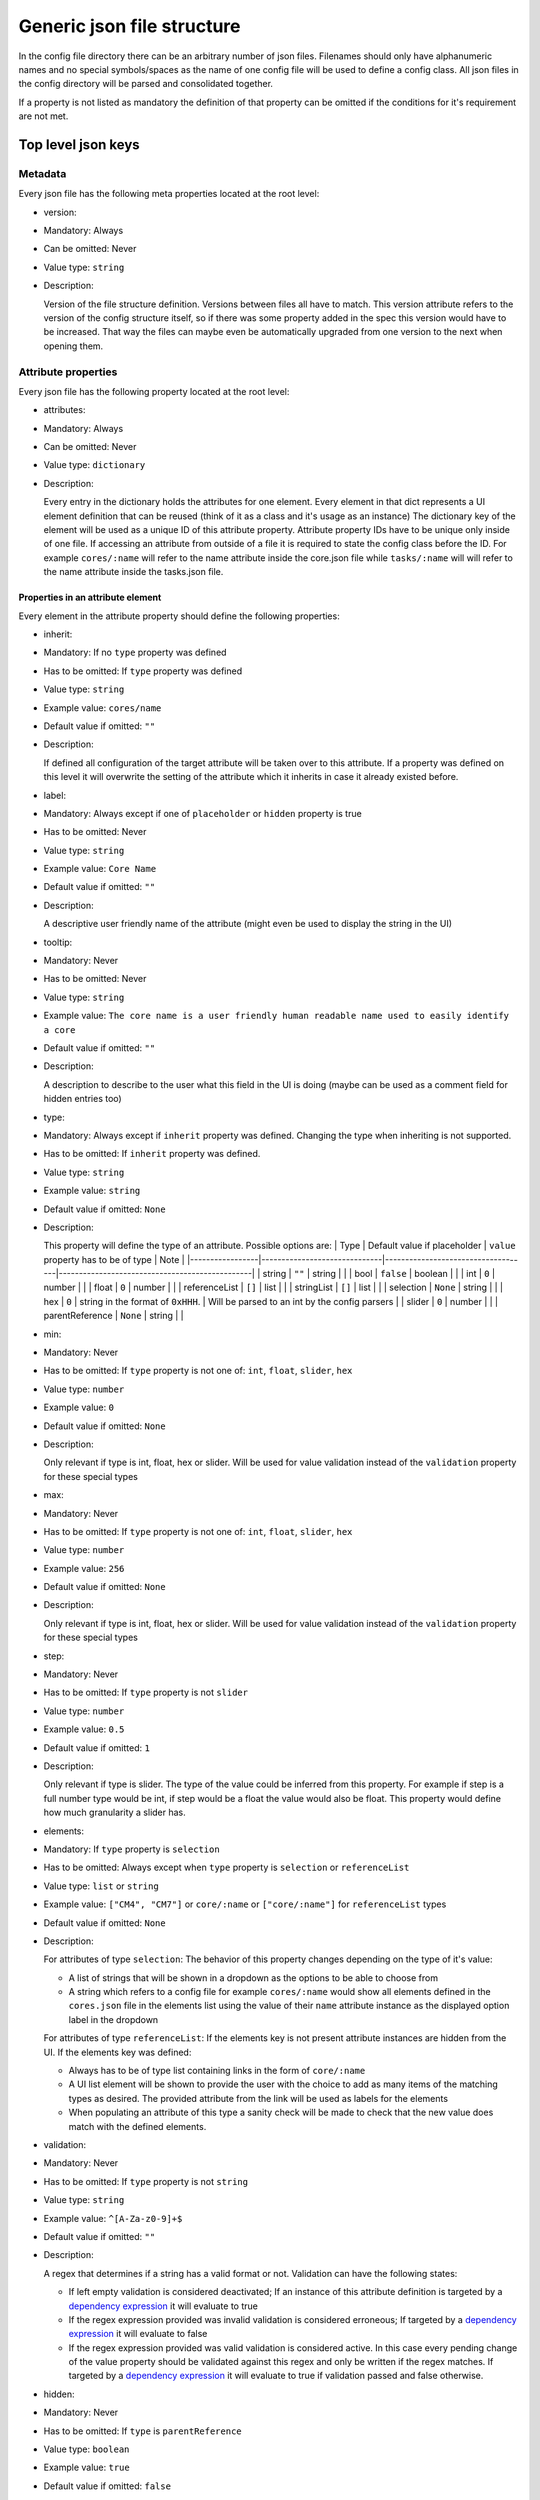 Generic json file structure
===========================

In the config file directory there can be an arbitrary number of json
files. Filenames should only have alphanumeric names and no special
symbols/spaces as the name of one config file will be used to define a
config class. All json files in the config directory will be parsed and
consolidated together.

If a property is not listed as mandatory the definition of that property
can be omitted if the conditions for it's requirement are not met.

Top level json keys
-------------------

Metadata
~~~~~~~~

Every json file has the following meta properties located at the root
level:

-  version:
-  Mandatory: Always
-  Can be omitted: Never
-  Value type: ``string``
-  Description:

   Version of the file structure definition. Versions between files all
   have to match. This version attribute refers to the version of the
   config structure itself, so if there was some property added in the
   spec this version would have to be increased. That way the files can
   maybe even be automatically upgraded from one version to the next
   when opening them.

Attribute properties
~~~~~~~~~~~~~~~~~~~~

Every json file has the following property located at the root level:

-  attributes:
-  Mandatory: Always
-  Can be omitted: Never
-  Value type: ``dictionary``
-  Description:

   Every entry in the dictionary holds the attributes for one element.
   Every element in that dict represents a UI element definition that
   can be reused (think of it as a class and it's usage as an instance)
   The dictionary key of the element will be used as a unique ID of this
   attribute property. Attribute property IDs have to be unique only
   inside of one file. If accessing an attribute from outside of a file
   it is required to state the config class before the ID. For example
   ``cores/:name`` will refer to the name attribute inside the core.json
   file while ``tasks/:name`` will will refer to the name attribute
   inside the tasks.json file.

Properties in an attribute element
^^^^^^^^^^^^^^^^^^^^^^^^^^^^^^^^^^

Every element in the attribute property should define the following
properties:

-  inherit:
-  Mandatory: If no ``type`` property was defined
-  Has to be omitted: If ``type`` property was defined
-  Value type: ``string``
-  Example value: ``cores/name``
-  Default value if omitted: ``""``
-  Description:

   If defined all configuration of the target attribute will be taken
   over to this attribute. If a property was defined on this level it
   will overwrite the setting of the attribute which it inherits in case
   it already existed before.
-  label:
-  Mandatory: Always except if one of ``placeholder`` or ``hidden``
   property is true
-  Has to be omitted: Never
-  Value type: ``string``
-  Example value: ``Core Name``
-  Default value if omitted: ``""``
-  Description:

   A descriptive user friendly name of the attribute (might even be used
   to display the string in the UI)
-  tooltip:
-  Mandatory: Never
-  Has to be omitted: Never
-  Value type: ``string``
-  Example value:
   ``The core name is a user friendly human readable name used to easily identify a core``
-  Default value if omitted: ``""``
-  Description:

   A description to describe to the user what this field in the UI is
   doing (maybe can be used as a comment field for hidden entries too)
-  type:
-  Mandatory: Always except if ``inherit`` property was defined.
   Changing the type when inheriting is not supported.
-  Has to be omitted: If ``inherit`` property was defined.
-  Value type: ``string``
-  Example value: ``string``
-  Default value if omitted: ``None``
-  Description:

   This property will define the type of an attribute. Possible options
   are: \| Type \| Default value if placeholder \| ``value`` property
   has to be of type \| Note \|
   \|-----------------\|------------------------------\|------------------------------------\|------------------------------------------------\|
   \| string \| ``""`` \| string \| \| \| bool \| ``false`` \| boolean
   \| \| \| int \| ``0`` \| number \| \| \| float \| ``0`` \| number \|
   \| \| referenceList \| ``[]`` \| list \| \| \| stringList \| ``[]``
   \| list \| \| \| selection \| ``None`` \| string \| \| \| hex \|
   ``0`` \| string in the format of ``0xHHH``. \| Will be parsed to an
   int by the config parsers \| \| slider \| ``0`` \| number \| \| \|
   parentReference \| ``None`` \| string \| \|
-  min:
-  Mandatory: Never
-  Has to be omitted: If ``type`` property is not one of: ``int``,
   ``float``, ``slider``, ``hex``
-  Value type: ``number``
-  Example value: ``0``
-  Default value if omitted: ``None``
-  Description:

   Only relevant if type is int, float, hex or slider. Will be used for
   value validation instead of the ``validation`` property for these
   special types
-  max:
-  Mandatory: Never
-  Has to be omitted: If ``type`` property is not one of: ``int``,
   ``float``, ``slider``, ``hex``
-  Value type: ``number``
-  Example value: ``256``
-  Default value if omitted: ``None``
-  Description:

   Only relevant if type is int, float, hex or slider. Will be used for
   value validation instead of the ``validation`` property for these
   special types
-  step:
-  Mandatory: Never
-  Has to be omitted: If ``type`` property is not ``slider``
-  Value type: ``number``
-  Example value: ``0.5``
-  Default value if omitted: ``1``
-  Description:

   Only relevant if type is slider. The type of the value could be
   inferred from this property. For example if step is a full number
   type would be int, if step would be a float the value would also be
   float. This property would define how much granularity a slider has.
-  elements:
-  Mandatory: If ``type`` property is ``selection``
-  Has to be omitted: Always except when ``type`` property is
   ``selection`` or ``referenceList``
-  Value type: ``list`` or ``string``
-  Example value: ``["CM4", "CM7"]`` or ``core/:name`` or
   ``["core/:name"]`` for ``referenceList`` types
-  Default value if omitted: ``None``
-  Description:

   For attributes of type ``selection``: The behavior of this property
   changes depending on the type of it's value:

   -  A list of strings that will be shown in a dropdown as the options
      to be able to choose from
   -  A string which refers to a config file for example ``cores/:name``
      would show all elements defined in the ``cores.json`` file in the
      elements list using the value of their ``name`` attribute instance
      as the displayed option label in the dropdown

   For attributes of type ``referenceList``: If the elements key is not
   present attribute instances are hidden from the UI. If the elements
   key was defined:

   -  Always has to be of type list containing links in the form of
      ``core/:name``
   -  A UI list element will be shown to provide the user with the
      choice to add as many items of the matching types as desired. The
      provided attribute from the link will be used as labels for the
      elements
   -  When populating an attribute of this type a sanity check will be
      made to check that the new value does match with the defined
      elements.

-  validation:
-  Mandatory: Never
-  Has to be omitted: If ``type`` property is not ``string``
-  Value type: ``string``
-  Example value: ``^[A-Za-z0-9]+$``
-  Default value if omitted: ``""``
-  Description:

   A regex that determines if a string has a valid format or not.
   Validation can have the following states:

   -  If left empty validation is considered deactivated; If an instance
      of this attribute definition is targeted by a `dependency
      expression <#dependency-expressions>`__ it will evaluate to true
   -  If the regex expression provided was invalid validation is
      considered erroneous; If targeted by a `dependency
      expression <#dependency-expressions>`__ it will evaluate to false
   -  If the regex expression provided was valid validation is
      considered active. In this case every pending change of the value
      property should be validated against this regex and only be
      written if the regex matches. If targeted by a `dependency
      expression <#dependency-expressions>`__ it will evaluate to true
      if validation passed and false otherwise.

-  hidden:
-  Mandatory: Never
-  Has to be omitted: If ``type`` is ``parentReference``
-  Value type: ``boolean``
-  Example value: ``true``
-  Default value if omitted: ``false``
-  Description:

   If true attribute instances of this attribute definition will not
   show up in the UI. This is useful for some helper "variables" that
   are only used by some logic and are not of interest for the user
-  placeholder:
-  Mandatory: Never
-  Has to be omitted: If ``type`` is ``parentReference``
-  Value type: ``boolean``
-  Example value: ``true``
-  Default value if omitted: ``false``
-  Description:

   If true it signals that the value for an attribute instance of this
   would be populated by a script at a later point.

Element properties
~~~~~~~~~~~~~~~~~~

Every json file has the following property located at the root level:

-  elements:
-  Mandatory: Always
-  Can be omitted: Never
-  Value type: ``dictionary``
-  Description:

   Each dictionary entry is considered a group whose id is the
   dictionary key. An element should always have a list as it's value.

Properties in an elements element
^^^^^^^^^^^^^^^^^^^^^^^^^^^^^^^^^

Every item in the elements list (attribute instance) should be a
dictionary with the following properties:

-  target:
-  Mandatory: Always
-  Has to be omitted: Never
-  Value type: ``string``
-  Example value: ``cores/:name`` or just ``name`` if the attribute
   definition is within the same file
-  Default value if omitted: ``None``
-  Description:

   An ID of an attribute definition which is instantiated. If the
   attribute was defined within the same file simply list it's name. If
   it was defined in another file it has to be prefixed by the filename
   without the file extension.
-  targetNameOverwrite:
-  Mandatory: Never
-  Has to be omitted: Never
-  Value type: ``string``
-  Example value: ``coreName``
-  Default value if omitted: ``None``
-  Description:

   If specified the attribute instance that the target property is
   pointing to will get this name instead of the targets name. For
   example if ``target`` is set to ``cores/:name`` but
   ``targetNameOverwrite`` was defined to ``coreName`` the name property
   can be accessed inside the object model by ``core_0.coreName`` but
   still instantiates the same ``cores/:name`` attribute definition and
   all it's validations etc.
-  value:
-  Mandatory: Always unless the targeted attribute definition has
   ``placeholder`` defined as true
-  Has to be omitted: If targeted attribute definition has
   ``placeholder`` == true
-  Value type: ``string``, ``number``, ``bool`` or ``list`` depending on
   the type of the targeted attribute definition
-  Example value: ``CM4``
-  Default value if omitted: Only comes to affect if ``placeholder`` ==
   true. Will follow the defined defaults in the table of the attribute
   section for the ``type`` property
-  Description:

   Stores the current value of the attribute instance. If ``type`` is a
   list, a list of links or list of strings is expected depending on the
   list type. For a ``type`` of ``referenceList`` the links should point
   to an element in the form of ``core/core_0``
-  enabled (optional/can be omitted; default: true):
-  Mandatory: Never
-  Has to be omitted: if the targeted attribute is ``hidden`` or is a
   ``placeholder``
-  Value type: ``string`` or ``bool``
-  Example value: ``true`` or ``core0:name`` or ``cores/core0:name``
-  Default value if omitted: ``true``
-  Description:

   Defines if this element can be edited through the UI. Can operate in
   two ways:

   -  If the value of this property is a boolean it is enabled if true
      or disabled/read-only if false
   -  If the value is a string the attributes enabled state is
      determined by evaluating the given `dependency
      expression <#dependency-expressions>`__ Special notes for the
      parentReference attribute type: A parentReference is a special
      property. It points to the id of another element which it is the
      child of. When parsing, this target element will get a reference
      to this item as a property using the config name as a property
      name. If the type of an attribute is set to parentReference the
      value of the ``value`` property will be used as the link to that
      parent. For example: In config ``cores.json`` an element with the
      key ``core_0`` exits In config ``programs.json`` an element with
      the name ``program_0`` has a parent reference to ``cores/core_0``
      and the target name of that attribute definition is ``core``.
      After parsing, an expression like this:
      ``config.cores.core_0.programs`` exists and would contain a
      reference to the config of ``program_0`` additionally an
      expression like this: ``config.programs.core`` exists and would
      point to a reference of the config of ``core_0``

Dependency expressions
----------------------

Expression which will give a boolean result after it is evaluated.

Wording:

-  target: defines which other element to target, should be an existing
   element ID; If the given target is a boolean the state of the boolean
   will be evaluated. If the target is some other type it's validity
   will be used instead
-  operator - negator: ``!`` negates a target A dependency expression
   might look something like this: ``core0:name`` or this
   ``!cores/core0:bootOs``
